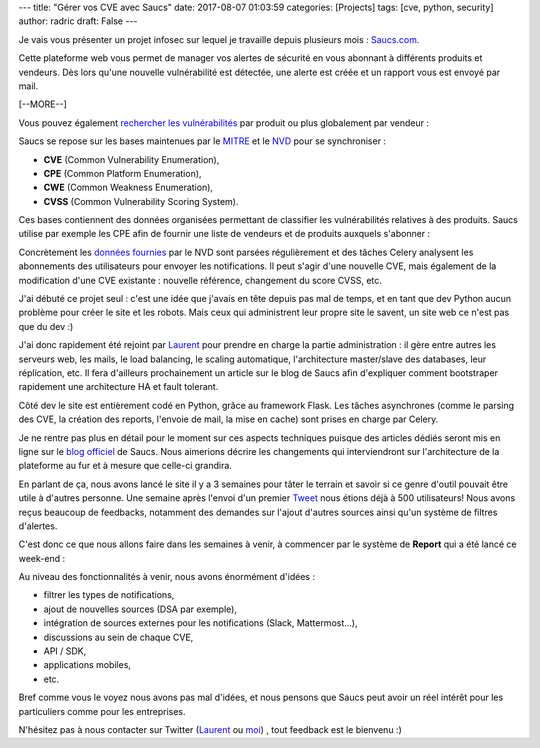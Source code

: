 ---
title: "Gérer vos CVE avec Saucs"
date: 2017-08-07 01:03:59
categories: [Projects]
tags: [cve, python, security]
author: radric
draft: False
---

Je vais vous présenter un projet infosec sur lequel je travaille depuis plusieurs mois : `Saucs.com <https://www.saucs.com>`_.

Cette plateforme web vous permet de manager vos alertes de sécurité en vous abonnant à différents produits et vendeurs. Dès lors qu'une nouvelle vulnérabilité est détectée, une alerte est créée et un rapport vous est envoyé par mail.

[--MORE--]

Vous pouvez également `rechercher les vulnérabilités <https://www.saucs.com/cve>`_ par produit ou plus globalement par vendeur :

.. image:: /images/saucs_cves.png
  :align: center
  :alt: Saucs CVE

Saucs se repose sur les bases maintenues par le `MITRE <https://cve.mitre.org/>`_ et le `NVD <https://nvd.nist.gov/vuln/full-listing>`_ pour se synchroniser :

* **CVE** (Common Vulnerability Enumeration),
* **CPE** (Common Platform Enumeration),
* **CWE** (Common Weakness Enumeration),
* **CVSS** (Common Vulnerability Scoring System).

Ces bases contiennent des données organisées permettant de classifier les vulnérabilités relatives à des produits. Saucs utilise par exemple les CPE afin de fournir une liste de vendeurs et de produits auxquels s'abonner :

.. image:: /images/saucs_vendors_products.png
  :align: center
  :alt: Saucs Vendors and Products

Concrètement les `données fournies <http://www.google.com>`_ par le NVD sont parsées régulièrement et des tâches Celery analysent les abonnements des utilisateurs pour envoyer les notifications. Il peut s'agir d'une nouvelle CVE, mais également de la modification d'une CVE existante : nouvelle référence, changement du score CVSS, etc.

.. image:: /images/saucs_email.png
  :align: center
  :alt: Saucs Email Notification

J'ai débuté ce projet seul : c'est une idée que j'avais en tête depuis pas mal de temps, et en tant que dev Python aucun problème pour créer le site et les robots. Mais ceux qui administrent leur propre site le savent, un site web ce n'est pas que du dev :)

J'ai donc rapidement été rejoint par `Laurent <https://twitter.com/LaurentDurnez>`_ pour prendre en charge la partie administration : il gère entre autres les serveurs web, les mails, le load balancing, le scaling automatique, l'architecture master/slave des databases, leur réplication, etc. Il fera d'ailleurs prochainement un article sur le blog de Saucs afin d'expliquer comment bootstraper rapidement une architecture HA et fault tolerant.

Côté dev le site est entièrement codé en Python, grâce au framework Flask. Les tâches asynchrones (comme le parsing des CVE, la création des reports, l'envoie de mail, la mise en cache) sont prises en charge par Celery.

Je ne rentre pas plus en détail pour le moment sur ces aspects techniques puisque des articles dédiés seront mis en ligne sur le `blog officiel <https://blog.saucs.com>`_ de Saucs. Nous aimerions décrire les changements qui interviendront sur l'architecture de la plateforme au fur et à mesure que celle-ci grandira.

En parlant de ça, nous avons lancé le site il y a 3 semaines pour tâter le terrain et savoir si ce genre d'outil pouvait être utile à d'autres personne. Une semaine après l'envoi d'un premier `Tweet <https://twitter.com/ncrocfer/status/884711385686577152>`_ nous étions déjà à 500 utilisateurs! Nous avons reçus beaucoup de feedbacks, notamment des demandes sur l'ajout d'autres sources ainsi qu'un système de filtres d'alertes.

C'est donc ce que nous allons faire dans les semaines à venir, à commencer par le système de **Report** qui a été lancé ce week-end :

.. image:: /images/saucs_report.png
  :align: center
  :alt: Saucs Report

Au niveau des fonctionnalités à venir, nous avons énormément d'idées :

- filtrer les types de notifications,
- ajout de nouvelles sources (DSA par exemple),
- intégration de sources externes pour les notifications (Slack, Mattermost...),
- discussions au sein de chaque CVE,
- API / SDK,
- applications mobiles,
- etc.

Bref comme vous le voyez nous avons pas mal d'idées, et nous pensons que Saucs peut avoir un réel intérêt pour les particuliers comme pour les entreprises.

N'hésitez pas à nous contacter sur Twitter (`Laurent <https://twitter.com/LaurentDurnez>`_ ou `moi <https://twitter.com/ncrocfer>`_) , tout feedback est le bienvenu :)
